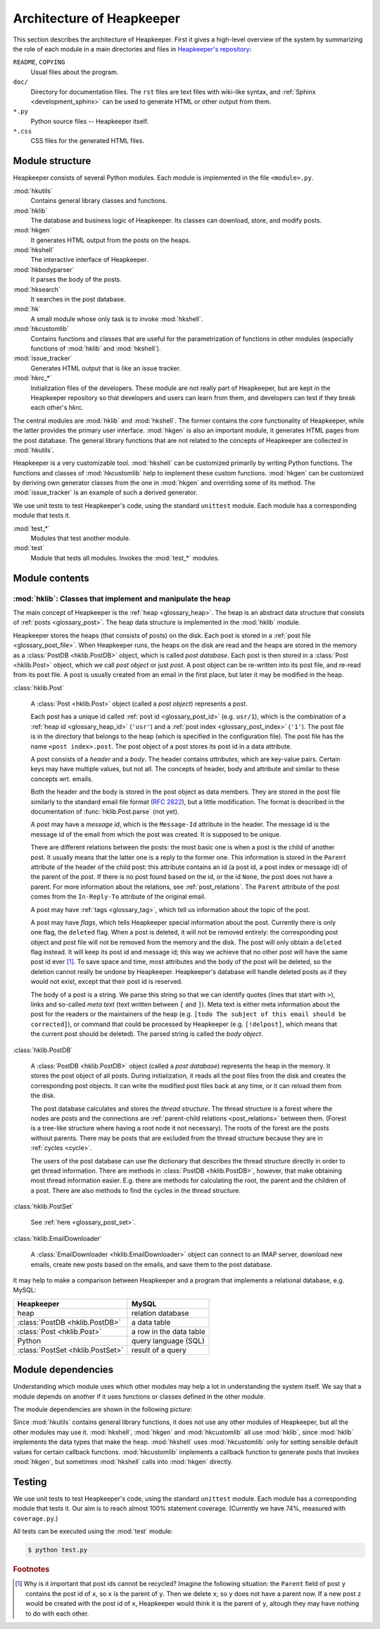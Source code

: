 Architecture of Heapkeeper
==========================

This section describes the architecture of Heapkeeper. First it gives a
high-level overview of the system by summarizing the role of each module in a
main directories and files in `Heapkeeper's repository`__:

__ http://github.com/hcs42/heapkeeper/

``README``, ``COPYING``
    Usual files about the program.
``doc/``
    Directory for documentation files. The ``rst`` files are text files with
    wiki-like syntax, and :ref:`Sphinx <development_sphinx>` can be used to
    generate HTML or other output from them.
``*.py``
    Python source files -- Heapkeeper itself.
``*.css``
    CSS files for the generated HTML files.

Module structure
----------------

Heapkeeper consists of several Python modules. Each module is implemented in
the file ``<module>.py``.

:mod:`hkutils`
    Contains general library classes and functions.
:mod:`hklib`
    The database and business logic of Heapkeeper. Its classes can
    download, store, and modify posts.
:mod:`hkgen`
    It generates HTML output from the posts on the heaps.
:mod:`hkshell`
    The interactive interface of Heapkeeper.
:mod:`hkbodyparser`
    It parses the body of the posts.
:mod:`hksearch`
    It searches in the post database.
:mod:`hk`
    A small module whose only task is to invoke :mod:`hkshell`.
:mod:`hkcustomlib`
    Contains functions and classes that are useful for the parametrization of
    functions in other modules (especially functions of :mod:`hklib` and
    :mod:`hkshell`).
:mod:`issue_tracker`
    Generates HTML output that is like an issue tracker.
:mod:`hkrc_*`
    Initialization files of the developers. These module are not really part of
    Heapkeeper, but are kept in the Heapkeeper repository so that developers
    and users can learn from them, and developers can test if they break each
    other's hkrc.

The central modules are :mod:`hklib` and :mod:`hkshell`. The former contains
the core functionality of Heapkeeper, while the latter provides the primary
user interface. :mod:`hkgen` is also an important module, it generates HTML
pages from the post database. The general library functions that are not
related to the concepts of Heapkeeper are collected in :mod:`hkutils`.

Heapkeeper is a very customizable tool. :mod:`hkshell` can be customized
primarily by writing Python functions. The functions and classes of
:mod:`hkcustomlib` help to implement these custom functions. :mod:`hkgen` can
be customized by deriving own generator classes from the one in :mod:`hkgen`
and overriding some of its method. The :mod:`issue_tracker` is an example of
such a derived generator.

We use unit tests to test Heapkeeper's code, using the standard ``unittest``
module. Each module has a corresponding module that tests it.

:mod:`test_*`
    Modules that test another module.
:mod:`test`
    Module that tests all modules. Invokes the :mod:`test_*` modules.

Module contents
---------------

:mod:`hklib`: Classes that implement and manipulate the heap
^^^^^^^^^^^^^^^^^^^^^^^^^^^^^^^^^^^^^^^^^^^^^^^^^^^^^^^^^^^^

The main concept of Heapkeeper is the :ref:`heap <glossary_heap>`. The heap is
an abstract data structure that consists of :ref:`posts <glossary_post>`. The
heap data structure is implemented in the :mod:`hklib` module.

Heapkeeper stores the heaps (that consists of posts) on the disk. Each post is
stored in a :ref:`post file <glossary_post_file>`. When Heapkeeper runs, the
heaps on the disk are read and the heaps are stored in the memory as a
:class:`PostDB <hklib.PostDB>` object, which is called *post database*. Each
post is then stored in a :class:`Post <hklib.Post>` object, which we call *post
object* or just *post*. A post object can be re-written into its post file, and
re-read from its post file. A post is usually created from an email in the
first place, but later it may be modified in the heap.

:class:`hklib.Post`

    A :class:`Post <hklib.Post>` object (called a *post object*) represents
    a post.

    Each post has a unique id called :ref:`post id <glossary_post_id>` (e.g.
    ``usr/1``), which is the combination of a :ref:`heap id <glossary_heap_id>`
    (``'usr'``) and a :ref:`post index <glossary_post_index>` (``'1'``). The
    post file is in the directory that belongs to the heap (which is specified
    in the configuration file). The post file has the name ``<post
    index>.post``. The post object of a post stores its post id in a data
    attribute.

    A post consists of a *header* and a *body*. The header contains
    *attributes*, which are key-value pairs. Certain keys may have multiple
    values, but not all. The concepts of header, body and attribute and similar
    to these concepts wrt. emails.

    Both the header and the body is stored in the post object as data members.
    They are stored in the post file similarly to the standard email file
    format (:rfc:`2822`), but a little modification. The format is described in
    the documentation of :func:`hklib.Post.parse` (not yet).

    A post may have a *message id*, which is the ``Message-Id`` attribute in
    the header. The message id is the message id of the email from which the
    post was created. It is supposed to be unique.

    There are different relations between the posts: the most basic one is when
    a post is the child of another post. It usually means that the latter one
    is a reply to the former one. This information is stored in the ``Parent``
    attribute of the header of the child post: this attribute contains an id (a
    post id, a post index or message id) of the parent of the post. If there is
    no post found based on the id, or the id ``None``, the post does not have a
    parent. For more information about the relations, see
    :ref:`post_relations`. The ``Parent`` attribute of the post comes from the
    ``In-Reply-To`` attribute of the original email.

    A post may have :ref:`tags <glossary_tag>`, which tell us information
    about the topic of the post.

    A post may have *flags*, which tells Heapkeeper special information about
    the post. Currently there is only one flag, the ``deleted`` flag. When a
    post is deleted, it will not be removed entirely: the corresponding post
    object and post file will not be removed from the memory and the disk. The
    post will only obtain a ``deleted`` flag instead. It will keep its post id
    and message id; this way we achieve that no other post will have the same
    post id ever [#same_post_id]_. To save space and time, most attributes and
    the body of the post will be deleted, so the deletion cannot really be
    undone by Heapkeeper. Heapkeeper's database will handle deleted posts as if
    they would not exist, except that their post id is reserved.

    The body of a post is a string. We parse this string so that we can
    identify quotes (lines that start with ``>``), links and so-called *meta
    text* (text written between ``[`` and ``]``). Meta text is either meta
    information about the post for the readers or the maintainers of the heap
    (e.g. ``[todo The subject of this email should be corrected]``), or command
    that could be processed by Heapkeeper (e.g. ``[!delpost]``, which means
    that the current post should be deleted). The parsed string is called the
    *body object*.

:class:`hklib.PostDB`

    A :class:`PostDB <hklib.PostDB>` object (called a *post database*)
    represents the heap in the memory. It stores the post object of all
    posts. During initialization, it reads all the post files from the disk and
    creates the corresponding post objects. It can write the modified post
    files back at any time, or it can reload them from the disk.

    The post database calculates and stores the *thread structure*. The thread
    structure is a forest where the nodes are posts and the connections are
    :ref:`parent-child relations <post_relations>` between them. (Forest is a
    tree-like structure where having a root node it not necessary). The roots
    of the forest are the posts without parents. There may be posts that are
    excluded from the thread structure because they are in :ref:`cycles
    <cycle>`.

    The users of the post database can use the dictionary that describes the
    thread structure directly in order to get thread information. There are
    methods in :class:`PostDB <hklib.PostDB>`, however, that make obtaining
    most thread information easier. E.g. there are methods for calculating the
    root, the parent and the children of a post. There are also methods to find
    the cycles in the thread structure.

:class:`hklib.PostSet`

    See :ref:`here <glossary_post_set>`.

:class:`hklib.EmailDownloader`

    A :class:`EmailDownloader <hklib.EmailDownloader>` object can connect to an
    IMAP server, download new emails, create new posts based on the emails, and
    save them to the post database.

It may help to make a comparison between Heapkeeper and a program
that implements a relational database, e.g. MySQL:

+----------------------------------+-------------------------+
| Heapkeeper                       | MySQL                   |
+==================================+=========================+
| heap                             | relation database       |
+----------------------------------+-------------------------+
| :class:`PostDB <hklib.PostDB>`   | a data table            |
+----------------------------------+-------------------------+
| :class:`Post <hklib.Post>`       | a row in the data table |
+----------------------------------+-------------------------+
| Python                           | query language (SQL)    |
+----------------------------------+-------------------------+
| :class:`PostSet <hklib.PostSet>` | result of a query       |
+----------------------------------+-------------------------+

Module dependencies
-------------------

Understanding which module uses which other modules may help a lot in
understanding the system itself. We say that a module depends on another if it
uses functions or classes defined in the other module.

The module dependencies are shown in the following picture:

.. image:: images/module_deps.png

Since :mod:`hkutils` contains general library functions, it does not use any
other modules of Heapkeeper, but all the other modules may use it.
:mod:`hkshell`, :mod:`hkgen` and :mod:`hkcustomlib` all use :mod:`hklib`, since
:mod:`hklib` implements the data types that make the heap. :mod:`hkshell`
uses :mod:`hkcustomlib` only for setting sensible default values for certain
callback functions. :mod:`hkcustomlib` implements a callback function to
generate posts that invokes :mod:`hkgen`, but sometimes :mod:`hkshell` calls
into :mod:`hkgen` directly.

.. _testing:

Testing
-------

We use unit tests to test Heapkeeper's code, using the standard ``unittest``
module. Each module has a corresponding module that tests it. Our aim is to
reach almost 100% statement coverage. (Currently we have 74%, measured with
``coverage.py``.)

All tests can be executed using the :mod:`test` module:

.. code-block:: none

    $ python test.py

.. rubric:: Footnotes

.. [#same_post_id]
    Why is it important that post ids cannot be recycled? Imagine the following
    situation: the ``Parent`` field of post ``y`` contains the post id of
    ``x``, so ``x`` is the parent of ``y``. Then we delete ``x``; so ``y`` does
    not have a parent now. If a new post ``z`` would be created with the post
    id of ``x``, Heapkeeper would think it is the parent of ``y``, altough they
    may have nothing to do with each other.
